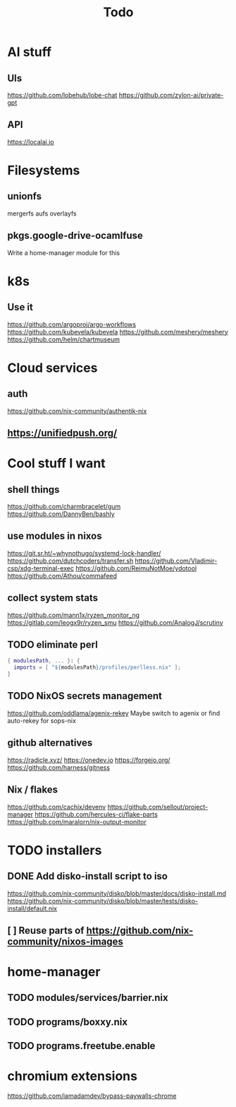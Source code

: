 #+title: Todo
* AI stuff
** UIs
https://github.com/lobehub/lobe-chat
https://github.com/zylon-ai/private-gpt
** API
https://localai.io
* Filesystems
** unionfs
mergerfs aufs overlayfs
** pkgs.google-drive-ocamlfuse
Write a home-manager module for this
* k8s
** Use it
https://github.com/argoproj/argo-workflows
https://github.com/kubevela/kubevela
https://github.com/meshery/meshery
https://github.com/helm/chartmuseum
* Cloud services
** auth
https://github.com/nix-community/authentik-nix
** https://unifiedpush.org/
* Cool stuff I want
** shell things
https://github.com/charmbracelet/gum
https://github.com/DannyBen/bashly
** use modules in nixos
https://git.sr.ht/~whynothugo/systemd-lock-handler/
https://github.com/dutchcoders/transfer.sh
https://github.com/Vladimir-csp/xdg-terminal-exec
https://github.com/ReimuNotMoe/ydotool
https://github.com/Athou/commafeed
** collect system stats
https://github.com/mann1x/ryzen_monitor_ng
https://gitlab.com/leogx9r/ryzen_smu
https://github.com/AnalogJ/scrutiny
** TODO eliminate perl
#+begin_src nix
{ modulesPath, ... }: {
  imports = [ "${modulesPath}/profiles/perlless.nix" ];
}
#+end_src
** TODO NixOS secrets management
https://github.com/oddlama/agenix-rekey
Maybe switch to agenix or find auto-rekey for sops-nix
** github alternatives
https://radicle.xyz/
https://onedev.io
https://forgejo.org/
https://github.com/harness/gitness
** Nix / flakes
https://github.com/cachix/devenv
https://github.com/sellout/project-manager
https://github.com/hercules-ci/flake-parts
https://github.com/maralorn/nix-output-monitor
* TODO installers
** DONE Add disko-install script to iso
https://github.com/nix-community/disko/blob/master/docs/disko-install.md
https://github.com/nix-community/disko/blob/master/tests/disko-install/default.nix
** [ ] Reuse parts of https://github.com/nix-community/nixos-images
* home-manager
** TODO modules/services/barrier.nix
** TODO programs/boxxy.nix
** TODO programs.freetube.enable
* chromium extensions
https://github.com/iamadamdev/bypass-paywalls-chrome
